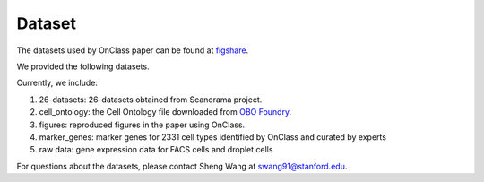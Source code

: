 Dataset
=========
The datasets used by OnClass paper can be found at `figshare <https://figshare.com/projects/OnClass/70637>`__. 

   
We provided the following datasets.

.. image:: img/figshare.PNG

Currently, we include:

1) 26-datasets: 26-datasets obtained from Scanorama project.


2) cell_ontology: the Cell Ontology file downloaded from `OBO Foundry <http://www.obofoundry.org/ontology/cl.html>`__. 


3) figures: reproduced figures in the paper using OnClass.


4) marker_genes: marker genes for 2331 cell types identified by OnClass and curated by experts


5) raw data: gene expression data for FACS cells and droplet cells


For questions about the datasets, please contact Sheng Wang at swang91@stanford.edu. 


